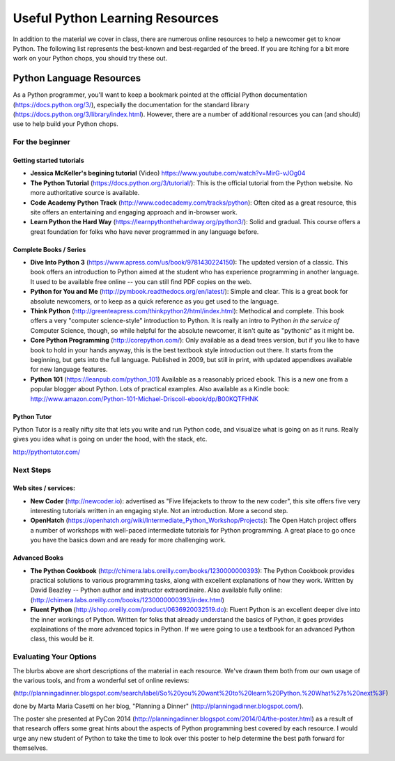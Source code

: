 .. _python_learning_resources:

================================
Useful Python Learning Resources
================================

In addition to the material we cover in class, there are numerous online
resources to help a newcomer get to know Python. The following list represents
the best-known and best-regarded of the breed. If you are itching for a bit
more work on your Python chops, you should try these out.

Python Language Resources
==========================

As a Python programmer, you'll want to keep a bookmark pointed at the
official Python documentation (https://docs.python.org/3/), especially
the documentation for the standard library
(https://docs.python.org/3/library/index.html). However, there are a
number of additional resources you can (and should) use to help build
your Python chops.

For the beginner
-----------------

Getting started tutorials
.........................

* **Jessica McKeller's begining tutorial** (Video)
  https://www.youtube.com/watch?v=MirG-vJOg04

* **The Python Tutorial**
  (https://docs.python.org/3/tutorial/): This is the
  official tutorial from the Python website. No more authoritative source is
  available.

* **Code Academy Python Track**
  (http://www.codecademy.com/tracks/python): Often
  cited as a great resource, this site offers an entertaining and engaging
  approach and in-browser work.

* **Learn Python the Hard Way**
  (https://learnpythonthehardway.org/python3/): Solid
  and gradual. This course offers a great foundation for folks who have never
  programmed in any language before.


Complete Books / Series
.......................

* **Dive Into Python 3**
  (https://www.apress.com/us/book/9781430224150): The updated version
  of a classic. This book offers an introduction to Python aimed at the student
  who has experience programming in another language.  It used to be available free online -- you can still find PDF copies on the web.

* **Python for You and Me**
  (http://pymbook.readthedocs.org/en/latest/): Simple
  and clear. This is a great book for absolute newcomers, or to keep as a quick
  reference as you get used to the language.

* **Think Python**
  (http://greenteapress.com/thinkpython2/html/index.html): Methodical and
  complete.  This book offers a very "computer science-style" introduction to
  Python. It is really an intro to Python *in the service of* Computer Science,
  though, so while helpful for the absolute newcomer, it isn't quite as
  "pythonic" as it might be.

* **Core Python Programming**
  (http://corepython.com/): Only available as a dead trees version, but
  if you like to have book to hold in your hands anyway, this
  is the best textbook style introduction out there. It starts from the
  beginning, but gets into the full language. Published in 2009, but still in
  print, with updated appendixes available for new language features.

* **Python 101**
  (https://leanpub.com/python_101)
  Available as a reasonably priced ebook. This is a new one from a popular blogger
  about Python. Lots of practical examples. Also available as a Kindle book:
  http://www.amazon.com/Python-101-Michael-Driscoll-ebook/dp/B00KQTFHNK

Python Tutor
............

Python Tutor is a really nifty site that lets you write and run Python code, and visualize what is going on as it runs. Really gives you idea what is going on under the hood, with the stack, etc.

http://pythontutor.com/


Next Steps
----------

Web sites / services:
.....................

* **New Coder**
  (http://newcoder.io): advertised as "Five lifejackets to throw to
  the new coder", this site offers five very interesting tutorials written in
  an engaging style. Not an introduction. More a second step.

* **OpenHatch**
  (https://openhatch.org/wiki/Intermediate_Python_Workshop/Projects):
  The Open Hatch project offers a number of workshops with well-paced
  intermediate tutorials for Python programming. A great place to go once you
  have the basics down and are ready for more challenging work.

Advanced Books
..............

* **The Python Cookbook**
  (http://chimera.labs.oreilly.com/books/1230000000393):
  The Python Cookbook provides practical solutions to various programming tasks, along with excellent explanations of how they work. Written by David Beazley -- Python author and instructor extraordinaire. Also available fully online: (http://chimera.labs.oreilly.com/books/1230000000393/index.html)

* **Fluent Python**
  (http://shop.oreilly.com/product/0636920032519.do): Fluent Python is an excellent deeper dive into the inner workings of   Python. Written for folks that already understand the basics of Python, it goes provides explainations of the more advanced topics in Python. If we were going to use a textbook for an advanced Python class, this would be it.

Evaluating Your Options
-----------------------------

The blurbs above are short descriptions of the material in each resource. We've
drawn them both from our own usage of the various tools, and from a wonderful
set of online reviews:

(http://planningadinner.blogspot.com/search/label/So%20you%20want%20to%20learn%20Python.%20What%27s%20next%3F)

done by Marta Maria Casetti on her blog, "Planning a Dinner"
(http://planningadinner.blogspot.com/).

The poster she presented at PyCon 2014
(http://planningadinner.blogspot.com/2014/04/the-poster.html)
as a result of that research offers some great hints about the aspects of
Python programming best covered by each resource. I would urge any new student
of Python to take the time to look over this poster to help determine the best
path forward for themselves.
